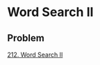 * Word Search II

** Problem

   [[https://leetcode.com/problems/word-search-ii/][212. Word Search II]]

